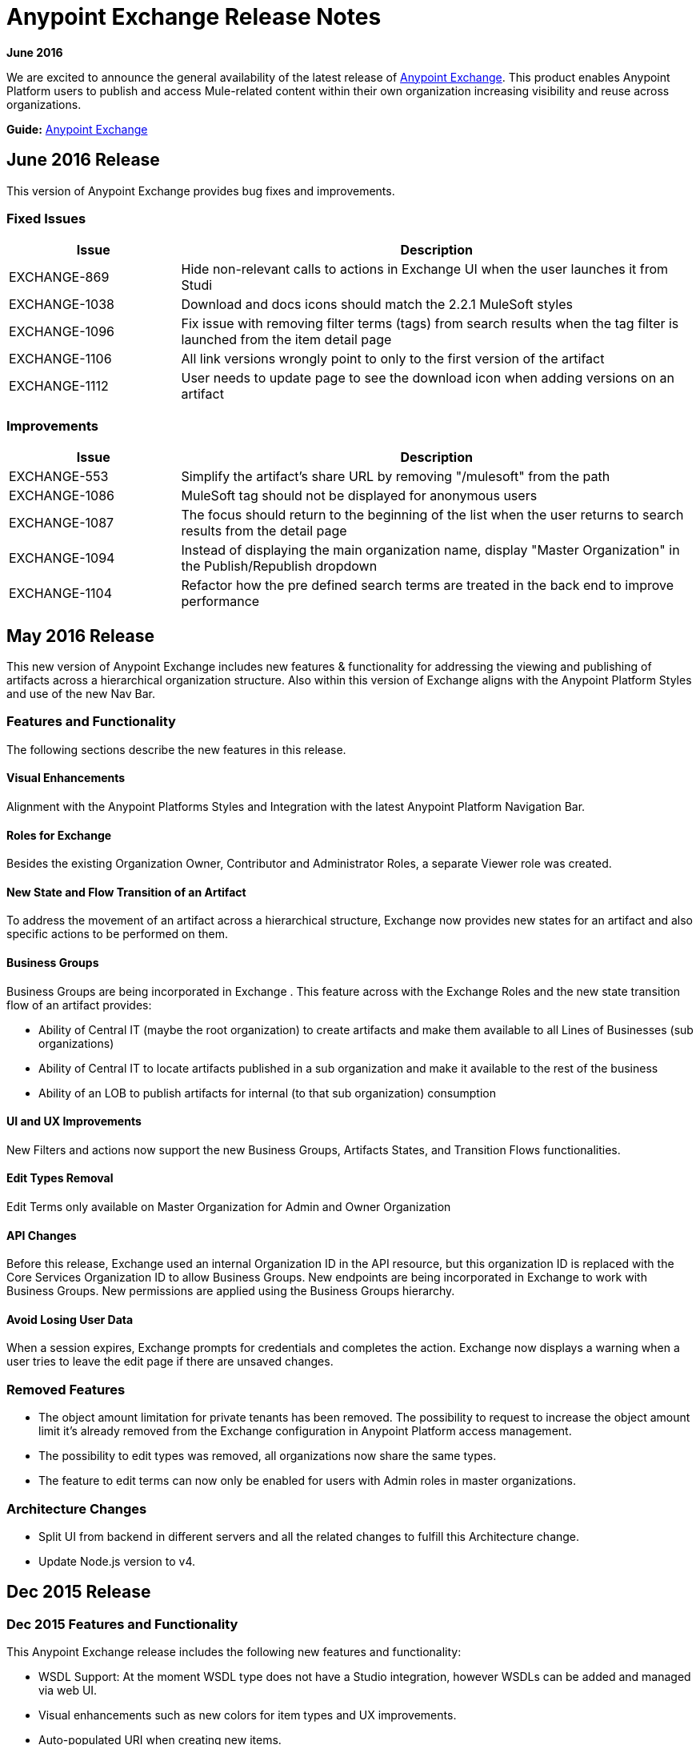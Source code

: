 = Anypoint Exchange Release Notes
:keywords: release notes, exchange

*June 2016*

We are excited to announce the general availability of the latest release of link:http://anypoint.mulesoft.com/library[Anypoint Exchange]. This product enables Anypoint Platform users to publish and access Mule-related content within their own organization increasing visibility and reuse across organizations.

*Guide:* link:/mule-fundamentals/v/3.8/anypoint-exchange[Anypoint Exchange]

== June 2016 Release

This version of Anypoint Exchange provides bug fixes and improvements.

=== Fixed Issues

[cols="25a,75a",options="header"]
|===
|Issue |Description
|EXCHANGE-869 |Hide non-relevant calls to actions in Exchange UI when the user launches it from Studi
|EXCHANGE-1038 |Download and docs icons should match the 2.2.1 MuleSoft styles
|EXCHANGE-1096 |Fix issue with removing filter terms (tags) from search results when the tag filter is launched from the item detail page
|EXCHANGE-1106 |All link versions wrongly point to only to the first version of the artifact
|EXCHANGE-1112 |User needs to update page to see the download icon when adding versions on an artifact
|===

=== Improvements

[cols="25a,75a",options="header"]
|===
|Issue |Description
|EXCHANGE-553 |Simplify the artifact's share URL by removing "/mulesoft" from the path
|EXCHANGE-1086 |MuleSoft tag should not be displayed for anonymous users
|EXCHANGE-1087 |The focus should return to the beginning of the list when the user returns to search results from the detail page
|EXCHANGE-1094 |Instead of displaying the main organization name, display "Master Organization" in the Publish/Republish dropdown
|EXCHANGE-1104 |Refactor how the pre defined search terms are treated in the back end to improve performance
|===

== May 2016 Release

This new version of Anypoint Exchange includes new features & functionality for addressing the viewing and publishing of artifacts across a hierarchical organization structure. Also within this version of Exchange aligns with the Anypoint Platform Styles and use of the new Nav Bar.

=== Features and Functionality

The following sections describe the new features in this release.

==== Visual Enhancements

Alignment with the Anypoint Platforms Styles and Integration with the latest Anypoint Platform Navigation Bar.

==== Roles for Exchange

Besides the existing Organization Owner, Contributor and Administrator Roles, a separate Viewer role was created.

==== New State and Flow Transition of an Artifact

To address the movement of an artifact across a hierarchical structure, Exchange now provides new states for an artifact and also specific actions to be performed on them.

==== Business Groups

Business Groups are being incorporated in Exchange . This feature across with the Exchange Roles and the new state transition flow of an artifact provides:

* Ability of Central IT (maybe the root organization) to create artifacts and make them available to all Lines of Businesses (sub organizations)
* Ability of Central IT to locate artifacts published in a sub organization and make it available to the rest of the business
* Ability of an LOB to publish artifacts for internal (to that sub organization) consumption

==== UI and UX Improvements

New Filters and actions now support the new Business Groups, Artifacts States, and Transition Flows functionalities.

==== Edit Types Removal

Edit Terms only available on Master Organization for Admin and Owner Organization

==== API Changes

Before this release, Exchange used an internal Organization ID in the API resource, but this organization ID is replaced with the Core Services Organization ID to allow Business Groups.
New endpoints are being incorporated in Exchange to work with Business Groups.
New permissions are applied using the Business Groups hierarchy.

==== Avoid Losing User Data

When a session expires, Exchange prompts for credentials and completes the action.
Exchange now displays a warning when a user tries to leave the edit page if there are unsaved changes.

=== Removed Features

* The object amount limitation for private tenants has been removed. The possibility to request to increase the object amount limit it’s already removed from the Exchange configuration in Anypoint Platform access management.
* The possibility to edit types was removed, all organizations now share the same types.
* The feature to edit terms can now only be enabled for users with Admin roles in master organizations.

=== Architecture Changes

* Split UI from backend in different servers and all the related changes to fulfill this Architecture change.
* Update Node.js version to v4.

== Dec 2015 Release

=== Dec 2015 Features and Functionality

This Anypoint Exchange release includes the following new features and functionality:

* WSDL Support: At the moment WSDL type does not have a Studio integration, however WSDLs can be added and managed via web UI.

* Visual enhancements such as new colors for item types and UX improvements.

* Auto-populated URI when creating new items.

* Automatically resizable description container when editing content.

* Firefox and Internet Explore 11 bugs fixed.

=== Dec 2015 Known Limitations

The version of the exchange available with the on-premises installation of the Anypoint Platform comes with an empty library of content, you must populate it with your own content.

== May 2015 Release

=== May 2015 Features and Functionality

This Anypoint Exchange release includes the following new features and functionality:

* Ratings: All content has a rating associated to it. Users can rate only from Exchange in Anypoint Studio (Connectors need to be installed in Studio in order to rate them). Objects have their rating displayed only when they have two ratings or more.

* Author: Objects can have the author’s name and photo. This can be used for partners or community contributors. This section is hidden if not filled out.

* UI Refresh: Object type indicators have been improved . Text areas and button sizes have changed to improve readability

=== May 2015 Known Limitations

To access private content from Anypoint Studio, version 4.2.0 or newer must be used.

== February 2015 Release

=== February 2015 Features and Functionality

This Anypoint Exchange release includes the following new features and functionality:

* Create and Publish private content: Choose between a variety of content types (templates, examples, connectors, etc) to add, describe your asset and publish it in your organization’s exchange. Only the people you choose may have access to create and publish new content.

* Search for Content: Users within your organization can find the internally published content (as well as MuleSoft’s public content), increasing the chance of reuse and avoiding redundant work.  Exchange Admins can customize search filters to make internal content easier to find.

* Seamless Anypoint Studio Integration: Access your private content seamlessly from Anypoint Studio.  You can open templates or install connectors by opening Anypoint Exchange from Studio and logging into your Anypoint Platform account.

=== February 2015 Known Limitations

To access private content from Anypoint Studio, version 4.2.0 or newer must be used.

== Support

If you need help using the product, refer to the documentation for the link:/mule-fundamentals/v/3.8/anypoint-exchange[Anypoint Exchange]. If you have additional questions or want to report a problem, Contact MuleSoft.

== See Also

* link:http://training.mulesoft.com[MuleSoft Training]
* link:https://www.mulesoft.com/webinars[MuleSoft Webinars]
* link:http://blogs.mulesoft.com[MuleSoft Blogs]
* link:http://forums.mulesoft.com[MuleSoft Forums]
